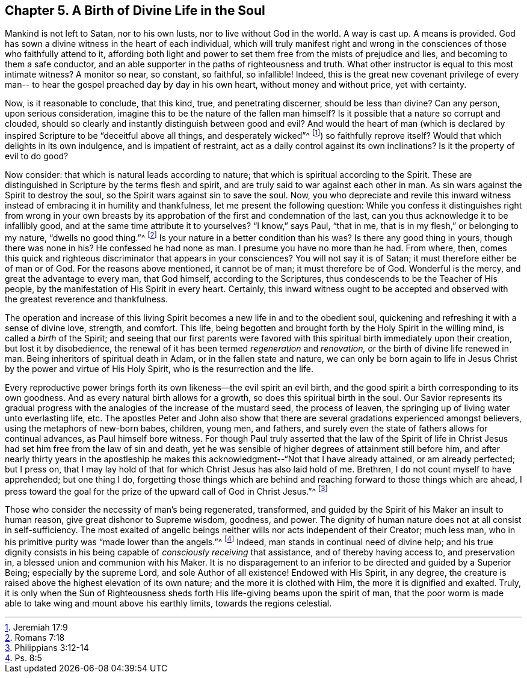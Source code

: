 == Chapter 5. A Birth of Divine Life in the Soul

Mankind is not left to Satan, nor to his own lusts,
nor to live without God in the world.
A way is cast up.
A means is provided.
God has sown a divine witness in the heart of each individual,
which will truly manifest right and wrong in the
consciences of those who faithfully attend to it,
affording both light and power to set them free from the mists of prejudice and lies,
and becoming to them a safe conductor,
and an able supporter in the paths of righteousness and truth.
What other instructor is equal to this most intimate witness?
A monitor so near, so constant, so faithful, so infallible!
Indeed, this is the great new covenant privilege of every man--
to hear the gospel preached day by day in his own heart,
without money and without price, yet with certainty.

Now, is it reasonable to conclude, that this kind, true, and penetrating discerner,
should be less than divine?
Can any person, upon serious consideration,
imagine this to be the nature of the fallen man himself?
Is it possible that a nature so corrupt and clouded,
should so clearly and instantly distinguish between good and evil?
And would the heart of man (which is declared by inspired Scripture to be
"`deceitful above all things, and desperately wicked`"^
footnote:[Jeremiah 17:9])
so faithfully reprove itself?
Would that which delights in its own indulgence, and is impatient of restraint,
act as a daily control against its own inclinations?
Is it the property of evil to do good?

Now consider: that which is natural leads according to nature;
that which is spiritual according to the Spirit.
These are distinguished in Scripture by the terms flesh and spirit,
and are truly said to war against each other in man.
As sin wars against the Spirit to destroy the soul,
so the Spirit wars against sin to save the soul.
Now, you who depreciate and revile this inward witness
instead of embracing it in humility and thankfulness,
let me present the following question:
While you confess it distinguishes right from wrong in your own
breasts by its approbation of the first and condemnation of the last,
can you thus acknowledge it to be infallibly good,
and at the same time attribute it to yourselves?
"`I know,`" says Paul, "`that in me, that is in my flesh,`"
or belonging to my nature, "`dwells no good thing.`"^
footnote:[Romans 7:18]
Is your nature in a better condition than his was?
Is there any good thing in yours, though there was none in his?
He confessed he had none as man.
I presume you have no more than he had.
From where, then,
comes this quick and righteous discriminator that appears in your consciences?
You will not say it is of Satan; it must therefore either be of man or of God.
For the reasons above mentioned, it cannot be of man; it must therefore be of God.
Wonderful is the mercy, and great the advantage to every man, that God himself,
according to the Scriptures, thus condescends to be the Teacher of His people,
by the manifestation of His Spirit in every heart.
Certainly, this inward witness ought to be accepted and observed
with the greatest reverence and thankfulness.

The operation and increase of this living Spirit
becomes a new life in and to the obedient soul,
quickening and refreshing it with a sense of divine love, strength, and comfort.
This life, being begotten and brought forth by the Holy Spirit in the willing mind,
is called a _birth_ of the Spirit;
and seeing that our first parents were favored with
this spiritual birth immediately upon their creation,
but lost it by disobedience,
the renewal of it has been termed _regeneration_ and _renovation,_
or the birth of divine life renewed in man.
Being inheritors of spiritual death in Adam, or in the fallen state and nature,
we can only be born again to life in Jesus Christ by
the power and virtue of His Holy Spirit,
who is the resurrection and the life.

Every reproductive power brings forth its own likeness--the evil spirit an evil birth,
and the good spirit a birth corresponding to its own goodness.
And as every natural birth allows for a growth, so does this spiritual birth in the soul.
Our Savior represents its gradual progress with the
analogies of the increase of the mustard seed,
the process of leaven, the springing up of living water unto everlasting life, etc.
The apostles Peter and John also show that there are
several gradations experienced amongst believers,
using the metaphors of new-born babes, children, young men, and fathers,
and surely even the state of fathers allows for continual advances,
as Paul himself bore witness.
For though Paul truly asserted that the law of the Spirit of life in
Christ Jesus had set him free from the law of sin and death,
yet he was sensible of higher degrees of attainment still before him,
and after nearly thirty years in the apostleship he makes this
acknowledgment--"`Not that I have already attained,
or am already perfected; but I press on,
that I may lay hold of that for which Christ Jesus has also laid hold of me.
Brethren, I do not count myself to have apprehended; but one thing I do,
forgetting those things which are behind and
reaching forward to those things which are ahead,
I press toward the goal for the prize of the upward call of God in Christ Jesus.`"^
footnote:[Philippians 3:12-14]

Those who consider the necessity of man`'s being regenerated, transformed,
and guided by the Spirit of his Maker an insult to human reason,
give great dishonor to Supreme wisdom, goodness, and power.
The dignity of human nature does not at all consist in self-sufficiency.
The most exalted of angelic beings neither wills nor acts independent of their Creator;
much less man, who in his primitive purity was "`made lower than the angels.`"^
footnote:[Ps. 8:5]
Indeed, man stands in continual need of divine help;
and his true dignity consists in his being
capable of _consciously receiving_ that assistance,
and of thereby having access to, and preservation in,
a blessed union and communion with his Maker.
It is no disparagement to an inferior to be directed and guided by a Superior Being;
especially by the supreme Lord, and sole Author of all existence!
Endowed with His Spirit, in any degree,
the creature is raised above the highest elevation of its own nature;
and the more it is clothed with Him, the more it is dignified and exalted.
Truly, it is only when the Sun of Righteousness sheds forth
His life-giving beams upon the spirit of man,
that the poor worm is made able to take wing and mount above his earthly limits,
towards the regions celestial.
